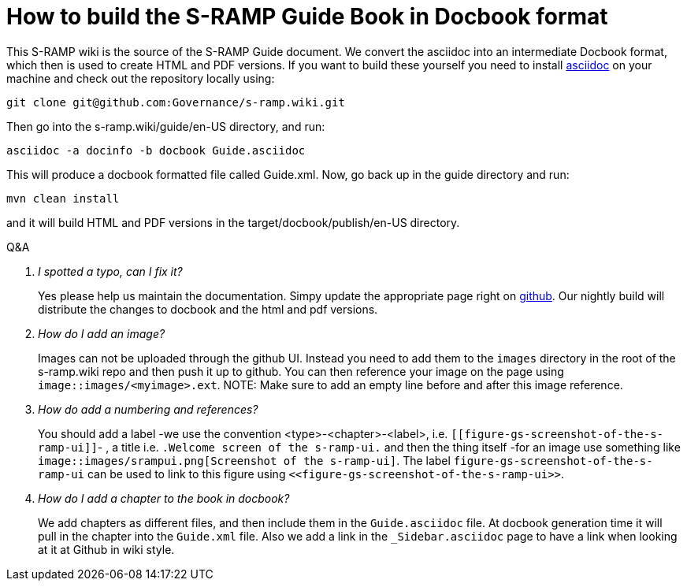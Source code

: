 How to build the S-RAMP Guide Book in Docbook format
====================================================


This S-RAMP wiki is the source of the S-RAMP Guide document. We convert the asciidoc into an intermediate Docbook format, which then is used to create HTML and PDF versions. If you want to build these yourself you need to install http://www.methods.co.nz/asciidoc/[asciidoc] on your machine and check out the repository locally using:
----
git clone git@github.com:Governance/s-ramp.wiki.git
----
Then go into the s-ramp.wiki/guide/en-US directory, and run:
----
asciidoc -a docinfo -b docbook Guide.asciidoc 
----
This will produce a docbook formatted file called Guide.xml. Now, go back up in the guide directory and run:
----
mvn clean install
----
and it will build HTML and PDF versions in the target/docbook/publish/en-US directory.


[qanda]
.Q&A
I spotted a typo, can I fix it?::
Yes please help us maintain the documentation. Simpy update the
appropriate page right on
https://github.com/Governance/s-ramp/wiki/Guide[github]. Our nightly
build will distribute the changes to docbook and the html and pdf
versions.

How do I add an image?::
Images can not be uploaded through the github UI. Instead you need to add them to the `images` directory in the root of the s-ramp.wiki repo and then push it up to github. You can then reference your image on the page using `image::images/<myimage>.ext`.
NOTE: Make sure to add an empty line before and after this image reference.

How do add a numbering and references?::
You should add a label -we use the convention
<type>-<chapter>-<label>, i.e.
`[[figure-gs-screenshot-of-the-s-ramp-ui]]`- , a title i.e. 
`.Welcome screen of the s-ramp-ui.` and then the thing itself -for an
image use something like `image::images/srampui.png[Screenshot of the
s-ramp-ui]`. The label `figure-gs-screenshot-of-the-s-ramp-ui` can be used to link to this figure using
`<<figure-gs-screenshot-of-the-s-ramp-ui>>`.

How do I add a chapter to the book in docbook?::
We add chapters as different files, and then include them in the
`Guide.asciidoc` file. At docbook generation time it will pull in the
chapter into the `Guide.xml` file. Also we add a link in the `_Sidebar.asciidoc`
page to have a link when looking at it at Github in wiki style.
